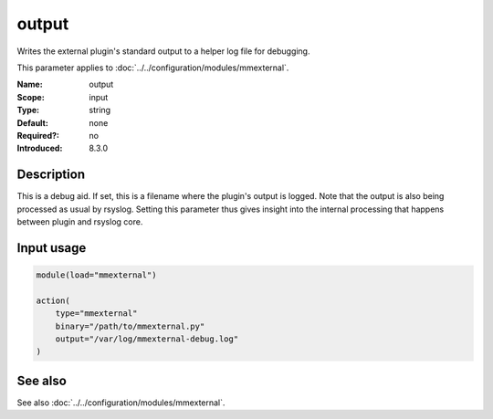 .. _param-mmexternal-output:
.. _mmexternal.parameter.input.output:

output
======

.. index::
   single: mmexternal; output
   single: output

.. summary-start

Writes the external plugin's standard output to a helper log file for
debugging.

.. summary-end

This parameter applies to :doc:`../../configuration/modules/mmexternal`.

:Name: output
:Scope: input
:Type: string
:Default: none
:Required?: no
:Introduced: 8.3.0

Description
-----------
This is a debug aid. If set, this is a filename where the plugin's output is
logged. Note that the output is also being processed as usual by rsyslog.
Setting this parameter thus gives insight into the internal processing that
happens between plugin and rsyslog core.

Input usage
-----------
.. _mmexternal.parameter.input.output-usage:

.. code-block:: rsyslog

   module(load="mmexternal")

   action(
       type="mmexternal"
       binary="/path/to/mmexternal.py"
       output="/var/log/mmexternal-debug.log"
   )

See also
--------
See also :doc:`../../configuration/modules/mmexternal`.
